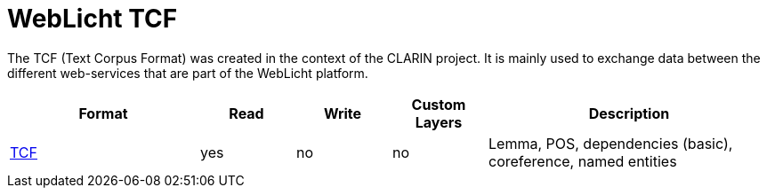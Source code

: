 // Copyright 2019
// Ubiquitous Knowledge Processing (UKP) Lab and FG Language Technology
// Technische Universität Darmstadt
// 
// Licensed under the Apache License, Version 2.0 (the "License");
// you may not use this file except in compliance with the License.
// You may obtain a copy of the License at
// 
// http://www.apache.org/licenses/LICENSE-2.0
// 
// Unless required by applicable law or agreed to in writing, software
// distributed under the License is distributed on an "AS IS" BASIS,
// WITHOUT WARRANTIES OR CONDITIONS OF ANY KIND, either express or implied.
// See the License for the specific language governing permissions and
// limitations under the License.

[[sect_formats_tcf]]
= WebLicht TCF

The TCF (Text Corpus Format) was created in the context of the CLARIN project. It is
mainly used to exchange data between the different web-services that are part of the
WebLicht platform.

[cols="2,1,1,1,3"]
|====
| Format | Read | Write | Custom Layers | Description

| link:http://weblicht.sfs.uni-tuebingen.de/weblichtwiki/index.php/The_TCF_Format[TCF]
| yes
| no
| no
| Lemma, POS, dependencies (basic), coreference, named entities
|====
